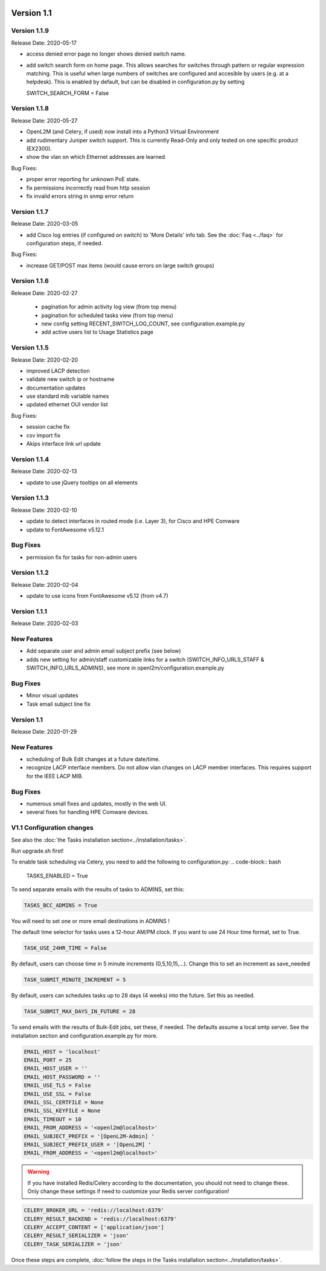 .. image:: ../_static/openl2m_logo.png

===========
Version 1.1
===========

Version 1.1.9
-------------
Release Date: 2020-05-17

* access denied error page no longer shows denied switch name.
* add switch search form on home page. This allows searches for switches through
  pattern or regular expression matching. This is useful when large numbers of
  switches are configured and accesible by users (e.g. at a helpdesk).
  This is enabled by default, but can be disabled in configuration.py by setting

  .. code-block:: bash

  SWITCH_SEARCH_FORM = False


Version 1.1.8
-------------
Release Date: 2020-05-27

* OpenL2M (and Celery, if used) now install into a Python3 Virtual Environment
* add rudimentary Juniper switch support. This is currently Read-Only
  and only tested on one specific product (EX2300).
* show the vlan on which Ethernet addresses are learned.

Bug Fixes:

* proper error reporting for unknown PoE state.
* fix permissions incorrectly read from http session
* fix invalid errors string in snmp error return


Version 1.1.7
-------------
Release Date: 2020-03-05

* add Cisco log entries (if configured on switch) to 'More Details' info tab.
  See the :doc:`Faq <../faq>` for configuration steps, if needed.

Bug Fixes:

* increase GET/POST max items (would cause errors on large switch groups)


Version 1.1.6
-------------
Release Date: 2020-02-27

 * pagination for admin activity log view (from top menu)
 * pagination for scheduled tasks view (from top menu)
 * new config setting RECENT_SWITCH_LOG_COUNT, see configuration.example.py
 * add active users list to Usage Statistics page

Version 1.1.5
-------------
Release Date: 2020-02-20

* improved LACP detection
* validate new switch ip or hostname
* documentation updates
* use standard mib variable names
* updated ethernet OUI vendor list

Bug Fixes:

* session cache fix
* csv import fix
* Akips interface link url update

Version 1.1.4
-------------

Release Date: 2020-02-13

* update to use jQuery tooltips on all elements

Version 1.1.3
-------------

Release Date: 2020-02-10

* update to detect interfaces in routed mode (i.e. Layer 3), for Cisco and HPE Comware
* update to FontAwesome v5.12.1

Bug Fixes
---------

* permission fix for tasks for non-admin users

Version 1.1.2
-------------

Release Date: 2020-02-04

* update to use icons from FontAwesome v5.12 (from v4.7)

Version 1.1.1
-------------

Release Date: 2020-02-03

New Features
------------

* Add separate user and admin email subject prefix (see below)
* adds new setting for admin/staff customizable links for a switch (SWITCH_INFO_URLS_STAFF & SWITCH_INFO_URLS_ADMINS),
  see more in openl2m/configuration.example.py

Bug Fixes
---------
* Minor visual updates
* Task email subject line fix


Version 1.1
-----------

Release Date: 2020-01-29

New Features
------------

* scheduling of Bulk Edit changes at a future date/time.
* recognize LACP interface members. Do not allow vlan changes on LACP member interfaces.
  This requires support for the IEEE LACP MIB.

Bug Fixes
---------

* numerous small fixes and updates, mostly in the web UI.
* several fixes for handling HPE Comware devices.


V1.1 Configuration changes
--------------------------

See also the :doc:`the Tasks installation section<../installation/tasks>`.

Run upgrade.sh first!

To enable task scheduling via Celery, you need to add the following to configuration.py:
.. code-block:: bash

  TASKS_ENABLED = True

To send separate emails with the results of tasks to ADMINS, set this:

.. code-block:: bash

  TASKS_BCC_ADMINS = True

You will need to set one or more email destinations in ADMINS !

The default time selector for tasks uses a 12-hour AM/PM clock. If you want to use 24 Hour time format, set to True.

.. code-block:: bash

  TASK_USE_24HR_TIME = False

By default, users can choose time in 5 minute increments (0,5,10,15,...). Change this to set an increment as save_needed

.. code-block:: bash

  TASK_SUBMIT_MINUTE_INCREMENT = 5

By default, users can schedules tasks up to 28 days (4 weeks) into the future. Set this as needed.

.. code-block:: bash

  TASK_SUBMIT_MAX_DAYS_IN_FUTURE = 28

To send emails with the results of Bulk-Edit jobs, set these, if needed.
The defaults assume a local smtp server. See the installation section
and configuration.example.py for more.

.. code-block:: bash

  EMAIL_HOST = 'localhost'
  EMAIL_PORT = 25
  EMAIL_HOST_USER = ''
  EMAIL_HOST_PASSWORD = ''
  EMAIL_USE_TLS = False
  EMAIL_USE_SSL = False
  EMAIL_SSL_CERTFILE = None
  EMAIL_SSL_KEYFILE = None
  EMAIL_TIMEOUT = 10
  EMAIL_FROM_ADDRESS = '<openl2m@localhost>'
  EMAIL_SUBJECT_PREFIX = '[OpenL2M-Admin] '
  EMAIL_SUBJECT_PREFIX_USER = '[OpenL2M] '
  EMAIL_FROM_ADDRESS = '<openl2m@localhost>'

.. warning::

  If you have installed Redis/Celery according to the documentation, you should not need to change these.
  Only change these settings if need to customize your Redis server configuration!

.. code-block:: bash

    CELERY_BROKER_URL = 'redis://localhost:6379'
    CELERY_RESULT_BACKEND = 'redis://localhost:6379'
    CELERY_ACCEPT_CONTENT = ['application/json']
    CELERY_RESULT_SERIALIZER = 'json'
    CELERY_TASK_SERIALIZER = 'json'


Once these steps are complete, :doc:`follow the steps in the Tasks installation section<../installation/tasks>`.

